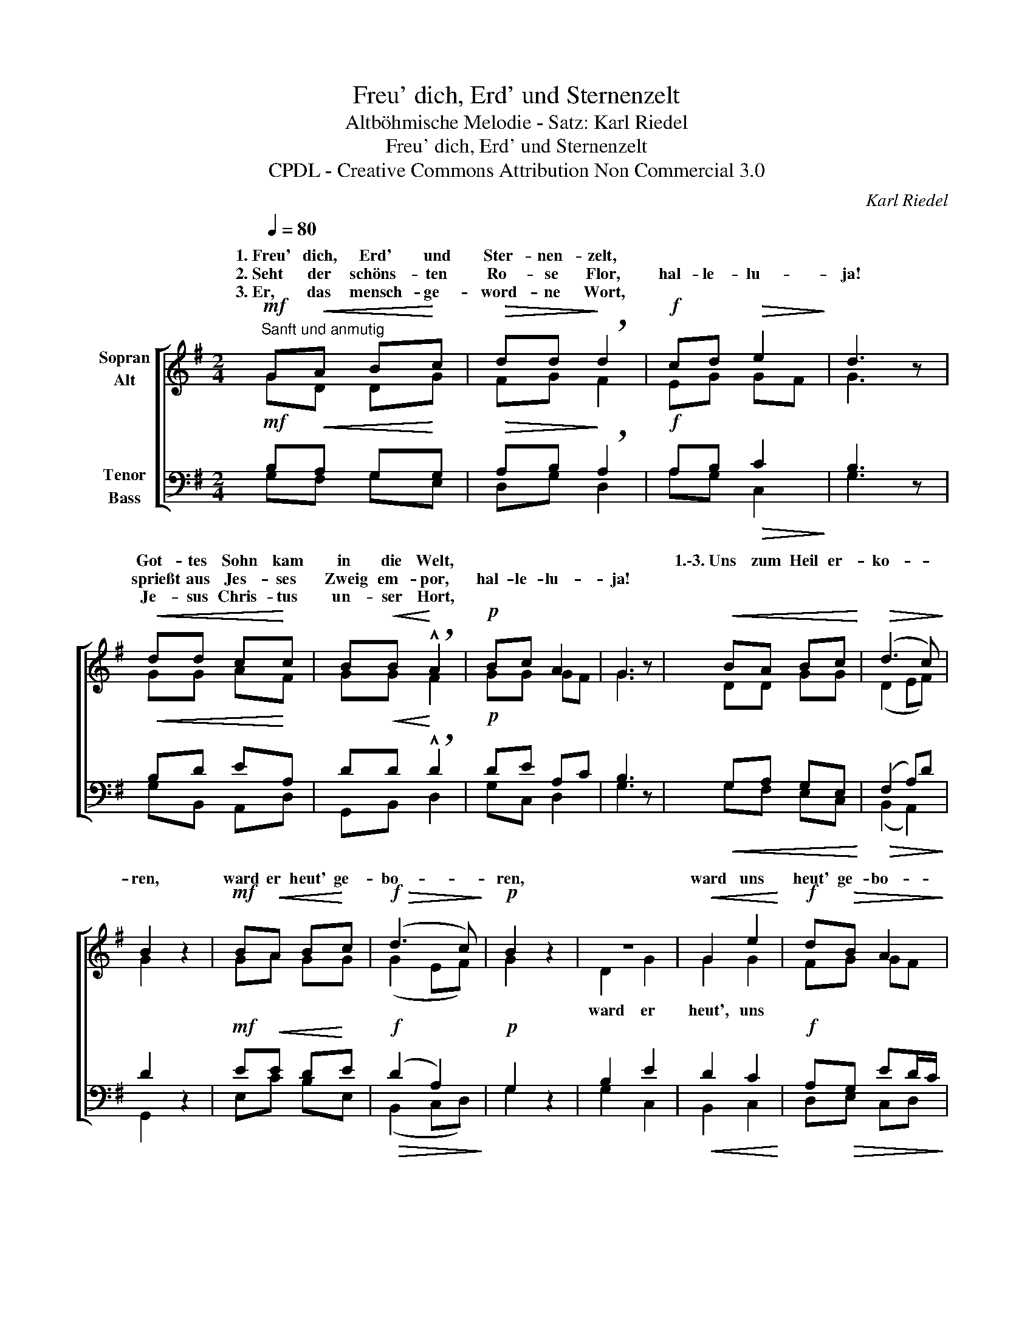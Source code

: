 X:1
T:Freu' dich, Erd' und Sternenzelt
T:Altböhmische Melodie - Satz: Karl Riedel
T:Freu' dich, Erd' und Sternenzelt
T:CPDL - Creative Commons Attribution Non Commercial 3.0
C:Karl Riedel
Z:CPDL - Creative Commons Attribution Non Commercial 3.0
%%score [ ( 1 2 ) ( 3 4 ) ]
L:1/8
Q:1/4=80
M:2/4
K:G
V:1 treble nm="Sopran\nAlt"
V:2 treble 
V:3 bass nm="Tenor\nBass"
V:4 bass 
V:1
"^Sanft und anmutig"!mf! G!<(!A B!<)!c |!>(! dd!>)! !breath!d2 |!f! cd!>(! e2!>)! | d3 z | %4
w: 1.~Freu' dich, Erd' und|Ster- nen- zelt,|||
w: 2.~Seht der schöns- ten|Ro- se Flor,|hal- le- lu-|ja!|
w: 3.~Er, das mensch- ge-|word- ne Wort,|||
!<(! dd c!<)!c | B!<(!B!<)! !breath!!^!A2 |!p! Bc A2 | G3 z |!<(! BA Bc!<)! |!>(! (d3 c)!>)! | %10
w: Got- tes Sohn kam|in die Welt,|||1.\-3.~Uns zum Heil er-|ko- *|
w: sprießt aus Jes- ses|Zweig em- por,|hal- le- lu-|ja!|||
w: Je- sus Chris- tus|un- ser Hort,|||||
 B2 z2 |!mf! B!<(!A B!<)!c |!f!!>(! (d3 c)!>)! |!p! B2 z2 | z4 |!<(! G2 e2!<)! |!f! d!>(!B A2!>)! | %17
w: ren,|ward er heut' ge-|bo- *|ren,||ward uns|heut' ge- bo-|
w: |||||||
w: |||||||
 G4 |] %18
w: ren.|
w: |
w: |
V:2
 GD DG | FG F2 | EG GF | G3 x | GG AF | GG F2 | GG GF | G3 x | DD GG | (D2 EF) | G2 x2 | GA GG | %12
w: ||||||||||||
 (G2 EF) | G2 x2 | D2 G2 | G2 G2 | FG GF | D4 |] %18
w: ||ward er|heut', uns|||
V:3
!mf! B,!<(!A, G,!<)!G, |!>(! A,B,!>)! !breath!A,2 |!f! A,B,!>(! C2!>)! | B,3 z |!<(! B,D E!<)!A, | %5
 D!<(!D!<)! !breath!!^!D2 |!p! DE A,C | B,3 z |!<(! G,A, G,E,!<)! |!>(! (F,2 A,)D!>)! | D2 z2 | %11
!mf! E!<(!E D!<)!E |!f!!>(! (D2 A,2)!>)! |!p! G,2 z2 | B,2 E2 |!<(! D2 C2!<)! | %16
!f! A,!>(!G, ED/C/!>)! | B,4 |] %18
V:4
 G,F, G,E, | D,G, D,2 | A,G, C,2 | G,3 x | G,B,, A,,D, | G,,B,, D,2 | G,C, D,2 | G,3 x | %8
 G,F, E,C, | (B,,2 A,,2) | G,,2 x2 | E,C B,E, | (B,,2 C,D,) | G,2 x2 | G,2 C,2 | B,,2 C,2 | %16
 D,E, C,D, | G,4 |] %18

